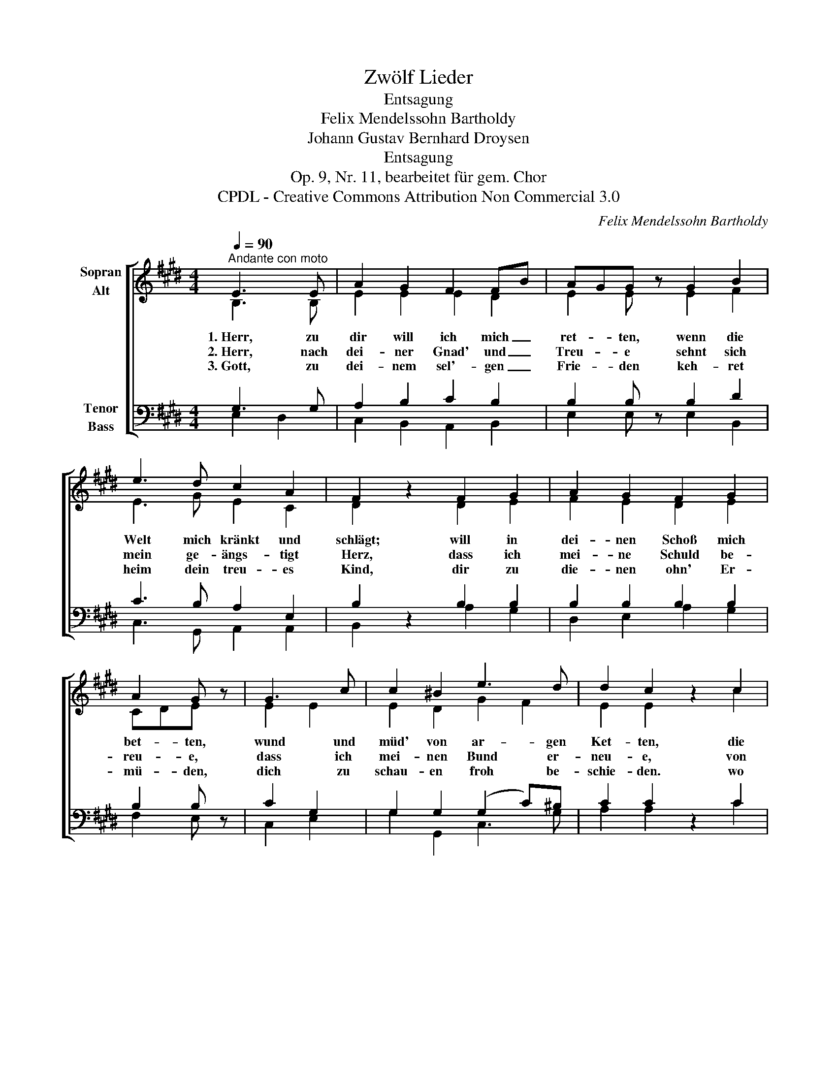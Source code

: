 X:1
T:Zwölf Lieder
T:Entsagung
T:Felix Mendelssohn Bartholdy
T:Johann Gustav Bernhard Droysen
T:Entsagung
T:Op. 9, Nr. 11, bearbeitet für gem. Chor
T:CPDL - Creative Commons Attribution Non Commercial 3.0
C:Felix Mendelssohn Bartholdy
Z:Johann Gustav Bernhard Droysen
Z:CPDL - Creative Commons Attribution Non Commercial 3.0
%%score [ ( 1 2 3 4 ) ( 5 6 ) ]
L:1/8
Q:1/4=90
M:4/4
K:E
V:1 treble nm="Sopran\nAlt"
V:2 treble 
V:3 treble 
V:4 treble 
V:5 bass nm="Tenor\nBass"
V:6 bass 
V:1
"^Andante con moto" E3 E | A2 G2 F2 FB | AGG z G2 B2 | e3 d c2 A2 | F2 z2 F2 G2 | A2 G2 F2 G2 | %6
w: 1.~Herr, zu|dir will ich mich _|ret- * ten, wenn die|Welt mich kränkt und|schlägt; will in|dei- nen Schoß mich|
w: 2.~Herr, nach|dei- ner Gnad' und _|Treu- * e sehnt sich|mein ge- ängs- tigt|Herz, dass ich|mei- ne Schuld be-|
w: 3.~Gott, zu|dei- nem sel'- gen _|Frie- * den keh- ret|heim dein treu- es|Kind, dir zu|die- nen ohn' Er-|
 A2 G z | G3 c | c2 ^B2 e3 d | d2 c2 z2 c2 | B2 F2 G2 A2 | G4 F4 | E4 z2 E2 | =d8- | d2 c2 BA GF | %15
w: bet- ten,|wund und|müd' von ar- gen|Ket- ten, die|mei- ne schwa- che|See- le|trägt, die|mei|_ ne schwa- * che _|
w: reu- e,|dass ich|mei- nen Bund er-|neu- e, von|Jam- mer frei und|frei von|Schmerz, von|Jam-|* mer frei _ und _|
w: mü- den,|dich zu|schau- en froh be-|schie- den. wo|mit dir dei- ne|En- gel|sind, ne|En-|* gel, dei- * ne _|
 (E2 G4) F2 | E4 |] %17
w: See- * le|trägt.|
w: frei _ von|Schmerz.|
w: En- * gel|sind.|
V:2
 B,3 B, | E2 E2 E2 D2 | E2 E x E2 F2 | E3 G E2 C2 | D2 x2 D2 E2 | F2 E2 D2 E2 | CDE x | E2 E2 | %8
 E2 D2 G2 F2 | E2 E2 x2 c2 | B2 F2 G2 F2 | E4 D4 | C4 x2 C2 | E8- | E2 E2 F2 C2 | (B,2 E4) D2 | %16
 B,4 |] %17
V:3
 x4 | x8 | x8 | x8 | x8 | x8 | x4 | x4 | x8 | x8 | x8 | x8 | x4 G2 x2 | x8 | x8 | x8 | x4 |] %17
w: |||||||||||||||||
w: |||||||||||||||||
w: ||||||||||||dei~\-|||||
V:4
 x4 | x8 | x8 | x8 | x8 | x8 | x4 | x4 | x8 | x8 | x8 | x8 | x4 E2 x2 | x8 | x8 | x8 | x4 |] %17
V:5
 G,3 G, | A,2 B,2 C2 B,2 | B,2 B, z B,2 D2 | C3 B, A,2 E,2 | B,2 z2 B,2 B,2 | B,2 B,2 B,2 B,2 | %6
 B,2 B, z | C2 G,2 | G,2 G,2 (G,2 C)^B, | C2 C2 z2 C2 | B,2 F,2 G,2 A,2 | B,6 A,2 | %12
 (G,2 E,2 G,2) A,2 | (B,2 A,4 G,2 | A,2) A,2 A,2 A,2 | (G,2 B,4) A,2 | G,4 |] %17
V:6
 E,2 D,2 | C,2 B,,2 A,,2 B,,2 | E,2 E, x E,2 B,,2 | C,3 G,, A,,2 A,,2 | B,,2 x2 A,2 G,2 | %5
 D,2 E,2 A,2 G,2 | F,2 E, x | C,2 E,2 | G,2 G,,2 C,3 G, | A,2 A,2 x2 C2 | B,2 F,2 G,2 F,2 | %11
 B,4 B,,4 | (C,4 B,,2) A,,A, | (G,2 F,2 E,4 | A,,2) C,2 =D,2 A,,2 | B,,4 B,,4 | E,4 |] %17

